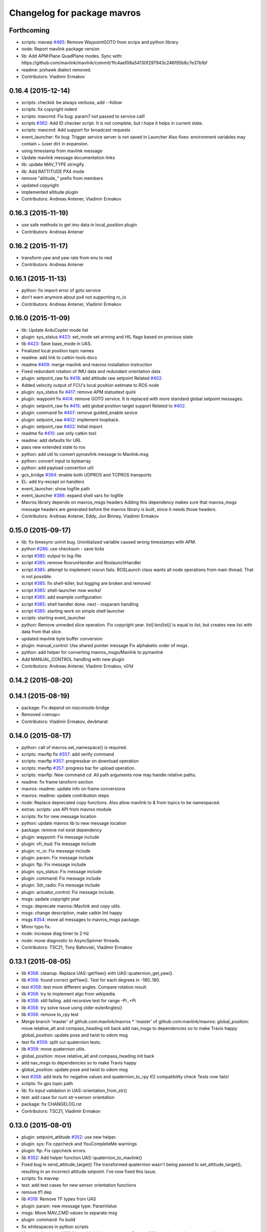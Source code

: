 ^^^^^^^^^^^^^^^^^^^^^^^^^^^^
Changelog for package mavros
^^^^^^^^^^^^^^^^^^^^^^^^^^^^

Forthcoming
-----------
* scripts: mavwp `#465 <https://github.com/mavlink/mavros/issues/465>`_: Remove WaypointGOTO from scrips and python library
* node: Report mavlink package version
* lib: Add APM:Plane QuadPlane modes.
  Sync with: https://github.com/mavlink/mavlink/commit/1fc4aef08a54130f297943c246f95b8c7e37b1bf
* readme: pixhawk dialect removed.
* Contributors: Vladimir Ermakov

0.16.4 (2015-12-14)
-------------------
* scripts: checkid: be always verbose, add --follow
* scripts: fix copyright indent
* scripts: mavcmd: Fix bug: param7 not passed to service call!
* scripts `#382 <https://github.com/mavlink/mavros/issues/382>`_: Add ID checker script.
  It is not complete, but i hope it helps in current state.
* scripts: mavcmd: Add support for broadcast requests
* event_launcher: fix bug: Trigger service server is not saved in Launcher
  Also fixes: environment variables may contain ~ (user dir) in expansion.
* using timestamp from mavlink message
* Update mavlink message documentation links
* lib: update MAV_TYPE stringify
* lib: Add RATTITUDE PX4 mode
* remove "altitude\_" prefix from members
* updated copyright
* implemented altitude plugin
* Contributors: Andreas Antener, Vladimir Ermakov

0.16.3 (2015-11-19)
-------------------
* use safe methods to get imu data in local_position plugin
* Contributors: Andreas Antener

0.16.2 (2015-11-17)
-------------------
* transform yaw and yaw rate from enu to ned
* Contributors: Andreas Antener

0.16.1 (2015-11-13)
-------------------
* python: fix import error of goto service
* don't warn anymore about px4 not supporting rc_io
* Contributors: Andreas Antener, Vladimir Ermakov

0.16.0 (2015-11-09)
-------------------
* lib: Update ArduCopter mode list
* plugin: sys_status `#423 <https://github.com/mavlink/mavros/issues/423>`_: set_mode set arming and HIL flags based on previous state
* lib `#423 <https://github.com/mavlink/mavros/issues/423>`_: Save base_mode in UAS.
* Finalized local position topic names
* readme: add link to catkin-tools docs
* readme `#409 <https://github.com/mavlink/mavros/issues/409>`_: merge mavlink and mavros installation instruction
* Fixed redundant rotation of IMU data and redundant orientation data
* plugin: setpoint_raw fix `#418 <https://github.com/mavlink/mavros/issues/418>`_: add attitude raw setpoint
  Related `#402 <https://github.com/mavlink/mavros/issues/402>`_.
* Added velocity output of FCU's local position estimate to ROS node
* plugin: sys_status fix `#417 <https://github.com/mavlink/mavros/issues/417>`_: remove APM statustext quirk
* plugin: waypoint fix `#414 <https://github.com/mavlink/mavros/issues/414>`_: remove GOTO service.
  It is replaced with more standard global setpoint messages.
* plugin: setpoint_raw fix `#415 <https://github.com/mavlink/mavros/issues/415>`_: add global position target support
  Related to `#402 <https://github.com/mavlink/mavros/issues/402>`_.
* plugin: command fix `#407 <https://github.com/mavlink/mavros/issues/407>`_: remove guided_enable sevice
* plugin: setpoint_raw `#402 <https://github.com/mavlink/mavros/issues/402>`_: implement loopback.
* plugin: setpoint_raw `#402 <https://github.com/mavlink/mavros/issues/402>`_: Initial import.
* readme fix `#410 <https://github.com/mavlink/mavros/issues/410>`_: use only catkin tool
* readme: add defaults for URL
* pass new extended state to ros
* python: add util to convert pymavlink message to Mavlink.msg
* python: convert input to bytearray
* python: add payload convertion util
* gcs_bridge `#394 <https://github.com/mavlink/mavros/issues/394>`_: enable both UDPROS and TCPROS transports
* EL: add try-except on handlers
* event_launcher: show logfile path
* event_launcher `#386 <https://github.com/mavlink/mavros/issues/386>`_: expand shell vars for logfile
* Mavros library depends on mavros_msgs headers
  Adding this dependency makes sure that mavros_msgs message headers are
  generated before the mavros library is built, since it needs those
  headers.
* Contributors: Andreas Antener, Eddy, Jon Binney, Vladimir Ermakov

0.15.0 (2015-09-17)
-------------------
* lib: fix timesync uninit bug.
  Uninitialized variable caused wrong timestamps with APM.
* python `#286 <https://github.com/mavlink/mavros/issues/286>`_: use checksum - save ticks
* script `#385 <https://github.com/mavlink/mavros/issues/385>`_: output to log-file
* script `#385 <https://github.com/mavlink/mavros/issues/385>`_: remove RosrunHandler and RoslaunchHandler
* script `#385 <https://github.com/mavlink/mavros/issues/385>`_: attempt to implement rosrun fails.
  ROSLaunch class wants all node operations from main thread.
  That is not possible.
* script `#385 <https://github.com/mavlink/mavros/issues/385>`_: fix shell-killer, but logging are broken and removed
* script `#385 <https://github.com/mavlink/mavros/issues/385>`_: shell-launcher now works!
* script `#385 <https://github.com/mavlink/mavros/issues/385>`_: add example configuration
* script `#385 <https://github.com/mavlink/mavros/issues/385>`_: shell handler done. next - rosparam handling
* script `#385 <https://github.com/mavlink/mavros/issues/385>`_: starting work on simple shell launcher
* scripts: starting event_launcher
* python: Remove unneded slice operation. Fix copyright year.
  `list[:len(list)]` is equal to `list`, but creates new list with data
  from that slice.
* updated mavlink byte buffer conversion
* plugin: manual_control: Use shared pointer message
  Fix alphabetic order of msgs.
* python: add helper for converting mavros_msgs/Mavlink to pymavlink
* Add MANUAL_CONTROL handling with new plugin
* Contributors: Andreas Antener, Vladimir Ermakov, v01d

0.14.2 (2015-08-20)
-------------------

0.14.1 (2015-08-19)
-------------------
* package: Fix depend on rosconsole-bridge
* Removed <remap\>
* Contributors: Vladimir Ermakov, devbharat

0.14.0 (2015-08-17)
-------------------
* python: call of mavros.set_namespace() is required.
* scripts: mavftp fix `#357 <https://github.com/mavlink/mavros/issues/357>`_: add verify command
* scripts: mavftp `#357 <https://github.com/mavlink/mavros/issues/357>`_: progressbar on download operation
* scripts: mavftp `#357 <https://github.com/mavlink/mavros/issues/357>`_: progress bar for upload operation.
* scripts: mavftp: New command `cd`.
  All path arguments now may handle relative paths.
* readme: fix frame tansform section
* mavros: readme: update info on frame conversions
* mavros: readme: update contribution steps
* node: Replace deprecated copy functions.
  Also allow mavlink to & from topics to be namespaced.
* extras: scripts: use API from mavros module
* scripts: fix for new message location
* python: update mavros lib to new message location
* package: remove not exist dependency
* plugin: waypoint: Fix message include
* plugin: vfr_hud: Fix message include
* plugin: rc_io: Fix message include
* plugin: param: Fix message include
* plugin: ftp: Fix message include
* plugin: sys_status: Fix message include
* plugin: command: Fix message include
* plugin: 3dr_radio: Fix message include
* plugin: actuator_control: Fix message include.
* msgs: update copyright year
* msgs: deprecate mavros::Mavlink and copy utils.
* msgs: change description, make catkin lint happy
* msgs `#354 <https://github.com/mavlink/mavros/issues/354>`_: move all messages to mavros_msgs package.
* Minor typo fix.
* node: increase diag timer to 2 Hz
* node: move diagnostic to AsyncSpinner threads.
* Contributors: TSC21, Tony Baltovski, Vladimir Ermakov

0.13.1 (2015-08-05)
-------------------
* lib `#358 <https://github.com/mavlink/mavros/issues/358>`_: cleanup.
  Replace UAS::getYaw() with UAS::quaternion_get_yaw().
* lib `#358 <https://github.com/mavlink/mavros/issues/358>`_: found correct getYaw(). Test for each degrees in -180..180.
* test `#358 <https://github.com/mavlink/mavros/issues/358>`_: test more different angles. Compare rotation result.
* lib `#358 <https://github.com/mavlink/mavros/issues/358>`_: try to implement algo from wikipedia.
* lib `#358 <https://github.com/mavlink/mavros/issues/358>`_: still failing. add recursive test for range -Pi..+Pi
* lib `#358 <https://github.com/mavlink/mavros/issues/358>`_: try solve issue using older eulerAngles()
* lib `#358 <https://github.com/mavlink/mavros/issues/358>`_: remove to_rpy test
* Merge branch 'master' of github.com:mavlink/mavros
  * 'master' of github.com:mavlink/mavros:
  global_position: move relative_alt and compass_heading init back
  add nav_msgs to dependencies so to make Travis happy
  global_position: update pose and twist to odom msg
* test fix `#359 <https://github.com/mavlink/mavros/issues/359>`_: split out quaternion tests.
* lib `#359 <https://github.com/mavlink/mavros/issues/359>`_: move quaternion utils.
* global_position: move relative_alt and compass_heading init back
* add nav_msgs to dependencies so to make Travis happy
* global_position: update pose and twist to odom msg
* test `#358 <https://github.com/mavlink/mavros/issues/358>`_: add tests for negative values and quaternion_to_rpy tf2 compatibility check
  Tests now fails!
* sctipts: fix gps topic path
* lib: fix input validation in UAS::orientation_from_str()
* test: add case for num str->sensor orientation
* package: fix CHANGELOG.rst
* Contributors: TSC21, Vladimir Ermakov

0.13.0 (2015-08-01)
-------------------
* plugin: setpoint_attitude `#352 <https://github.com/mavlink/mavros/issues/352>`_: use new helper.
* plugin: sys: Fix cppcheck and YouCompleteMe warnings
* plugin: ftp: Fix cppcheck errors.
* lib `#352 <https://github.com/mavlink/mavros/issues/352>`_: Add helper function UAS::quaternion_to_mavlink()
* Fixed bug in send_attitude_target()
  The transformed quaternion wasn't being passed to set_attitude_target(), resulting in an incorrect attitude setpoint. I've now fixed this issue.
* scripts: fix mavwp
* test: add test cases for new sensor orientation functions
* remove tf1 dep
* lib `#319 <https://github.com/mavlink/mavros/issues/319>`_: Remove TF types from UAS
* plugin: param: new message type: ParamValue
* msgs: Move MAV_CMD values to separate msg
* plugin: command: fix build
* fix whitespaces in python scripts
* Merge pull request `#312 <https://github.com/mavlink/mavros/issues/312>`_ from mhkabir/cam_imu_sync
  Camera IMU synchronisation support added
* Added launch file for PX4 posix sitl to launch gcs_bridge node for bridging posix and gazebo
* scripts: mavftp: little speed up by aligning access to payload length
* launch: Add optional log_output arg
* Merge branch 'orientation_enum_name'
  * orientation_enum_name:
  distance_sensor `#342 <https://github.com/mavlink/mavros/issues/342>`_: correct orientation parameter handling.
  lib `#342 <https://github.com/mavlink/mavros/issues/342>`_: try to convert numeric value too
  px4_config: adapt to distance_sensor params to new features
  distance_sensor: restructure orientation matching and verification
  lib `#342 <https://github.com/mavlink/mavros/issues/342>`_: Added sensor orientation string repr.
* lib `#342 <https://github.com/mavlink/mavros/issues/342>`_: try to convert numeric value too
* px4_config: adapt to distance_sensor params to new features
* lib `#342 <https://github.com/mavlink/mavros/issues/342>`_: Added sensor orientation string repr.
* launch: update local_position conf
* test: Add test for UAS::sensor_orientation_matching()
* Update cmake Eigen3 finding rules.
  Migration described at:
  http://wiki.ros.org/jade/Migration#Eigen_CMake_Module_in_cmake_modules
* lib `#319 <https://github.com/mavlink/mavros/issues/319>`_, `#341 <https://github.com/mavlink/mavros/issues/341>`_: preparation for str->MAV_SENSOR_ORIENTATION func
* lib `#319 <https://github.com/mavlink/mavros/issues/319>`_: Return quaternion from UAS::sensor_matching()
* lib: Remove unneded NodeHandle
* launch fix `#340 <https://github.com/mavlink/mavros/issues/340>`_: update default component id of PX4.
* plugin: sys_status: Add fallback to adressed version request.
* Can not remove tf package before `#319 <https://github.com/mavlink/mavros/issues/319>`_ is done.
  tf::Vector3 and other tf1-bullet still in use.
* plugin: sys_status: Use broadcast for version request.
* fix `#71 <https://github.com/mavlink/mavros/issues/71>`_: replace depend tf to tf2_ros.
* plugin: Use UAS::syncronized_header() for reduce LOC.
* lib `#319 <https://github.com/mavlink/mavros/issues/319>`_: use similar names for covariances as eigen vector
* lib `#319 <https://github.com/mavlink/mavros/issues/319>`_: transform_frame() for Covariance3x3
* lib `#319 <https://github.com/mavlink/mavros/issues/319>`_: remove unused bullet based transform_frame()
* extras: vision_pose `#71 <https://github.com/mavlink/mavros/issues/71>`_: Use TF2 listener.
  Also `#319 <https://github.com/mavlink/mavros/issues/319>`_.
* plugin `#71 <https://github.com/mavlink/mavros/issues/71>`_: Implement TF2 listener. Change param names.
  Breaks extras.
* uas `#71 <https://github.com/mavlink/mavros/issues/71>`_: Use single TF2 objects for broadcasting and subscription.
* launch: Update configs.
* lib: Add UAS::quaternion_to_rpy()
* plugin: safety_area `#319 <https://github.com/mavlink/mavros/issues/319>`_: Change transform_frame()
* plugin: local_position `#71 <https://github.com/mavlink/mavros/issues/71>`_ `#319 <https://github.com/mavlink/mavros/issues/319>`_: port to TF2 and Eigen
* lib: Add UAS::synchonized_header()
* plugin: command: Add command broadcasting support.
* Perform the autopilot version request as broadcast
* lib: Update PX4 mode list
* plugin: global_position `#325 <https://github.com/mavlink/mavros/issues/325>`_: port tf broadcaster to tf2
  Also `#71 <https://github.com/mavlink/mavros/issues/71>`_.
* plugin: global_position `#325 <https://github.com/mavlink/mavros/issues/325>`_: reenable UTM calc
* plugin: gps `#325 <https://github.com/mavlink/mavros/issues/325>`_: remove gps plugin.
* plugin: global_position `#325 <https://github.com/mavlink/mavros/issues/325>`_: merge gps_raw_int handler
* plugin: setpoint_accel `#319 <https://github.com/mavlink/mavros/issues/319>`_: use eigen frame transform.
  I don't think that PX4 support any other frame than LOCAL_NED.
  So i removed comment.
  Also style fix in setpoint_velocity.
* plugin: setpoint_velocity `#319 <https://github.com/mavlink/mavros/issues/319>`_: use eigen based frame transform.
* plugin: setpoint_position `#273 <https://github.com/mavlink/mavros/issues/273>`_: remove PX4 quirk, it is fixed.
* plugin: ftp: Update command enum.
* plugin: imu_pub fix `#320 <https://github.com/mavlink/mavros/issues/320>`_: move constants outside class, else runtime linkage error.
* plugin: imu_pub `#320 <https://github.com/mavlink/mavros/issues/320>`_: first attempt
* eigen `#319 <https://github.com/mavlink/mavros/issues/319>`_: handy wrappers.
* eigen `#319 <https://github.com/mavlink/mavros/issues/319>`_: add euler-quat function.
  Also `#321 <https://github.com/mavlink/mavros/issues/321>`_.
* test `#321 <https://github.com/mavlink/mavros/issues/321>`_: remove duplicated test cases, separate by library.
  Add test for checking compatibility of tf::quaternionFromRPY() and Eigen
  based math.
* test `#321 <https://github.com/mavlink/mavros/issues/321>`_: testing eigen-based transforms.
  We should check what convention used by tf::Matrix to be sure that
  our method is compatible.
* mavros `#319 <https://github.com/mavlink/mavros/issues/319>`_: Add Eigen dependency and cmake rule.
* test: test for UAS::transform_frame_attitude_rpy() (ERRORs!)
* test: test for UAS::transform_frame_xyz()
* test: Initial import test_frame_conv
* cam_imu_sync : fix running
* imu_cam_sync : fix formatting
* command handling in mavcmd for camera trigger
* Camera IMU synchronisation support added
* Contributors: Anurag Makineni, Lorenz Meier, Mohammed Kabir, TSC21, Vladimir Ermakov, devbharat

0.12.0 (2015-07-01)
-------------------
* plugin: sys_time, sys_status `#266 <https://github.com/vooon/mavros/issues/266>`_: check that rate is zero
* test `#321 <https://github.com/vooon/mavros/issues/321>`__: disable tests for broken transforms.
* lib `#321 <https://github.com/vooon/mavros/issues/321>`__: frame transform are broken. again! revert old math.
  RULE for me: do not accept patch without wide testing from author.
  That PR changes all plugins code, instead of do API, test and only after
  that touching working code. My bad.
* unittest: added 6x6 Covariance conversion test
* frame_conversions: update comments; filter covariance by value of element 0
* unittests: corrected outputs from conversion tests
* test: other quaternion transform tests
* test: UAS::transform_frame_attitude_q()
* test: test for UAS::transform_frame_attitude_rpy() (ERRORs!)
* test: test for UAS::transform_frame_xyz()
* test: Initial import test_frame_conv
* coverity: make them happy
* uncrustify: fix style on frame conversions
* uncrustify: includes
* plugin: sys_status `#266 <https://github.com/vooon/mavros/issues/266>`_: replace period with rate parameter
* plugin: sys_time `#266 <https://github.com/vooon/mavros/issues/266>`_: Replace period with rate parameters
* frame_conversion: last fix patch
* frame_conversions: use inline functions to identify direction of conversion
* changed frame conversion func name; add 3x3 cov matrix frame conversion; general doxygen comment cleanup
* frame_conversions: added covariance frame conversion for full pose 6x6 matrix
* frame_conversions: added frame_conversion specific lib file; applied correct frame conversion between ENU<->NED
* sys_status `#300 <https://github.com/vooon/mavros/issues/300>`_: PX4 place in [0] lest significant byte of git hash.
* sys_status fix `#300 <https://github.com/vooon/mavros/issues/300>`_: fix u8->hex func.
* plugin: waypoint: cosmetics.
* vibration_plugin: first commit
* Changes some frames from world to body conversion for NED to ENU.
* mavsys `#293 <https://github.com/vooon/mavros/issues/293>`_: add --wait option
* mavsys: Fix arguments help
* mavcmd `#293 <https://github.com/vooon/mavros/issues/293>`_: Add --wait option.
  New function: util.wait_fcu_connection(timeout=None) implement wait
  option.
* sys_status `#300 <https://github.com/vooon/mavros/issues/300>`_: AUTOPILOT_VERSION APM quirk
* mavros `#302 <https://github.com/vooon/mavros/issues/302>`_: fix style
* mavros `#302 <https://github.com/vooon/mavros/issues/302>`_: split UAS impl by function blocks
* mavros fix `#301 <https://github.com/vooon/mavros/issues/301>`_: move sensor orientation util to UAS
* distance_sensor: typo; style fixe
* sensor_orientation: list values correction
* launch: APM:Plane 3.3.0 now support local_position.
  Blacklist distance_sensor.
* sensor_orientation: use MAX as last index macro
* distance_sensor: changed to usable config
* launch: APM:Plane 3.3.0 now support local_position.
  Blacklist distance_sensor.
* sensor_orientation: updated orientation enum; updated data type
* sensor_orientation: included array type on utils.h
* sensor_orientation: added sensor orientation matching helper func
* distance_sensor: updated config file
* distance_sensor: define sensor position through param config
* distance_sensor: array limiting; cast correction; other minor correc
* distance_sensor: small enhancements
* sys_status `#293 <https://github.com/vooon/mavros/issues/293>`_: initialize state topic
* sys_status `#293 <https://github.com/vooon/mavros/issues/293>`_: expose connection flag in mavros/State.
* Contributors: TSC21, Tony Baltovski, Vladimir Ermakov

0.11.2 (2015-04-26)
-------------------
* plugin: param fix `#276 <https://github.com/vooon/mavros/issues/276>`_: add check before reset request downcounter.
  If on MR request FCU responses param with different `param_index`
  do not reset repeat counter to prevent endless loop.
* gcs bridge fix `#277 <https://github.com/vooon/mavros/issues/277>`_: add link diagnostics
* plugin: setpoint_position `#273 <https://github.com/vooon/mavros/issues/273>`__: add quirk for PX4.
* readme: fir glossary misprint
* readme: add notes about catkin tool
* Contributors: Vladimir Ermakov

0.11.1 (2015-04-06)
-------------------
* scripts `#262 <https://github.com/vooon/mavros/issues/262>`_: update mavwp
* scripts `#262 <https://github.com/vooon/mavros/issues/262>`_: mavsetp, new module mavros.setpoint
* mavftpfuse `#129 <https://github.com/vooon/mavros/issues/129>`_: cache file attrs
* mavparam `#262 <https://github.com/vooon/mavros/issues/262>`_: use get_topic()
* mavsys `#262 <https://github.com/vooon/mavros/issues/262>`_: use get_topic()
* mavcmd `#262 <https://github.com/vooon/mavros/issues/262>`_: use get_topic()
* mavftp `#263 <https://github.com/vooon/mavros/issues/263>`_, `#262 <https://github.com/vooon/mavros/issues/262>`_: use crc32 checksums
* python `#262 <https://github.com/vooon/mavros/issues/262>`_: add get_topic()
* Update local_position.cpp
  removed irritating comment
* readme: add short glossary
* plugin: setpoint_attitude: remove unneded ns
* Contributors: Marcel Stuettgen, Vladimir Ermakov

0.11.0 (2015-03-24)
-------------------
* plugin: setpoint_position `#247 <https://github.com/vooon/mavros/issues/247>`_: rename topic
* launch `#257 <https://github.com/vooon/mavros/issues/257>`_: rename blacklist.yaml to pluginlists.yaml
* node `#257 <https://github.com/vooon/mavros/issues/257>`_: implement while list.
* plugin: actuator_control `#247 <https://github.com/vooon/mavros/issues/247>`_: update topic name.
* mavros: Initialize UAS before connecting plugin routing.
  Inspired by `#256 <https://github.com/vooon/mavros/issues/256>`_.
* plugin: sys_status: Check sender id.
  Inspired by `#256 <https://github.com/vooon/mavros/issues/256>`_.
* plugin: sys_status: Use WARN severity for unknown levels
* uas: Add `UAS::is_my_target()`
  Inspired by `#256 <https://github.com/vooon/mavros/issues/256>`_.
* plugin: global_position: Fill status and covariance if no raw_fix.
  Additional fix for `#252 <https://github.com/vooon/mavros/issues/252>`_.
* launch: change apm target component id
  APM uses 1/1 (sys/comp) by default.
* plugin: sys_status: publish state msg after updating uas
  Before this commit, the custom mode string published in the
  state message was computed using the autopilot type from the
  previous heartbeat message--*not* the autopilot type from the
  current hearbeat message.
  Normally that isn't a problem, but when running a GCS and mavros
  concurrently, both connected to an FCU that routes mavlink packets
  (such as APM), then this causes the custom mode to be computed
  incorrectly, because the mode string for the GCS's hearbeat packet
  will be computed using the FCU's autopilot type, and the mode string
  for the FCU's heartbeat packet will be computed using the GCS's
  autopilot type.
* plugin: global_position: fix nullptr crash
  This fixes a crash in cases where a GLOBAL_POSITION_INT message
  is received before a GPS_RAW_INT message, causing the `gps_fix`
  pointer member to be dereferenced before it has been set.
* msgs: fix spelling, add version rq.
* coverity: init ctor in 3dr_radio
* launch fix `#249 <https://github.com/vooon/mavros/issues/249>`_: update apm blacklist
* launch: rename APM2 to APM.
* launch `#211 <https://github.com/vooon/mavros/issues/211>`_: update configs
* plugin: gps: remove unused param
* plugin: sys_time: remove unused param
* launch fix `#248 <https://github.com/vooon/mavros/issues/248>`_: remove radio launch
* plugin: 3dr_radio `#248 <https://github.com/vooon/mavros/issues/248>`_: add/remove diag conditionally
* plugin: sys_status: move connection params to ns
* plugin: sys_time: fix `#206 <https://github.com/vooon/mavros/issues/206>`_ (param ns)
* node: Inform what dialect built-in node
* plugin: sys_status: Conditionaly add APM diag
* plugin: sys_status: fix `#244 <https://github.com/vooon/mavros/issues/244>`_
* uas `#244 <https://github.com/vooon/mavros/issues/244>`_: add enum lookups
* package: update lic
* license `#242 <https://github.com/vooon/mavros/issues/242>`_: update mavros headers
* plugin: local_positon: use auto
* plugin: imu_pub: Update UAS store.
* plugin: gps: remove diag class, change UAS storage API.
* plugin api `#241 <https://github.com/vooon/mavros/issues/241>`_: move diag updater to UAS.
* plugin api `#241 <https://github.com/vooon/mavros/issues/241>`_: remove global private node handle.
  Now all plugins should define their local node handle (see dummy.cpp).
  Also partially does `#233 <https://github.com/vooon/mavros/issues/233>`_ (unmerge setpoint topic namespace).
* plugin api `#241 <https://github.com/vooon/mavros/issues/241>`_: remove `get_name()`
* package: mavros now has any-link proxy, not only UDP
* Update years. I left gpl header, but it is BSD too.
* Add BSD license option `#220 <https://github.com/vooon/mavros/issues/220>`_
* plugin: sys_status: AUTOPILOT_VERSION support.
  Fix `#96 <https://github.com/vooon/mavros/issues/96>`_.
* mavros fix `#235 <https://github.com/vooon/mavros/issues/235>`_: Use AsyncSpinner to allow plugins chat.
  Old single-threaded spinner have a dead-lock if you tried to call
  a service from for example timer callback.
  For now i hardcoded thread count (4).
* uncrustify: actuator_control
* Merge branch 'master' of github.com:mstuettgen/Mavros
* fixed missing ;
* code cosmetics
* further removed unneeded white spaces and minor code cosmetics
* fixed timestamp and commented in the not-working function call
* code cosmetics, removed whitespaces and re-ordered function signatures
* more code comment cosmetic
* code comment cosmetic
* uncrustify: fix style
* readme: add contributing notes
* uncrustify: mavros base plugins
* uncrustify: mavros lib
* uncrustify: mavros headers
* tools: add uncrustify cfg for fixing codestyle
  Actually it different from my codestyle,
  but much closer than others.
* added more const to function calls to ensure data consistency
* modified code to fit new message
* added group_mix to ActuatorControl.msg and a link to mixing-wiki
* plugin: rc_io: Add override support warning
* REALLY added ActuatorControl.msg
* added ActuatorControl.msg
* fixed latest compiler error
* renamed cpp file to actuator_control.cpp and added the new plugin to mavros_plugins.xml
* removed unneeded Mixinx and reverse_throttle, and unneeded variables in function signatures
* inital draft for set_actuator_control plugin
* launch: enable setpoint plugins for APM
  As of ArduCopter 3.2, APM supports position and velocity setpoints via SET_POSITION_TARGET_LOCAL_NED.
* plugin: setpoint_velocity: Fix vx setpoint
  vz should have been vx.
* Contributors: Clay McClure, Marcel Stuettgen, Vladimir Ermakov

0.10.2 (2015-02-25)
-------------------
* Document launch files
* launch: Fix vim modelines `#213 <https://github.com/vooon/mavros/issues/213>`_
* launch `#210 <https://github.com/vooon/mavros/issues/210>`_: blacklist image_pub by px4 default.
  Fix `#210 <https://github.com/vooon/mavros/issues/210>`_.
* Contributors: Clay McClure, Vladimir Ermakov

0.10.1 (2015-02-02)
-------------------
* Fix @mhkabir name in contributors.
* uas `#200 <https://github.com/vooon/mavros/issues/200>`_: Add APM:Rover custom mode decoding.
  Fix `#200 <https://github.com/vooon/mavros/issues/200>`_.
* uas `#200 <https://github.com/vooon/mavros/issues/200>`_: Update APM:Plane and APM:Copter modes.
* Contributors: Vladimir Ermakov

0.10.0 (2015-01-24)
-------------------
* mavros `#154 <https://github.com/vooon/mavros/issues/154>`_: Add IO stats to diagnostics.
  Fix `#154 <https://github.com/vooon/mavros/issues/154>`_.
* Add rosindex metadata
* plugin: ftp: init ctor.
* plugin: sts_time: Code cleanup and codestyle fix.
* plugin: command: Quirk for older FCU's (component_id)
  Older FCU's expect that commands addtessed to MAV_COMP_ID_SYSTEM_CONTROL.
  Now there parameter: `~cmd/use_comp_id_system_control`
* plugin: rc_io: `#185 <https://github.com/vooon/mavros/issues/185>`_ Use synchronized timestamp.
* plugin: gps: `#185 <https://github.com/vooon/mavros/issues/185>`_ use synchronized timestamp
  common.xml tells that GPS_RAW_INT have time_usec stamps.
* uas: Fix ros timestamp calculation.
  Issues: `#186 <https://github.com/vooon/mavros/issues/186>`_, `#185 <https://github.com/vooon/mavros/issues/185>`_.
* plugin: add synchronisation to most plugins (fixed)
  Closes `#186 <https://github.com/vooon/mavros/issues/186>`_.
* readme: Add notes about coordinate frame conversions `#49 <https://github.com/vooon/mavros/issues/49>`_
* Contributors: Mohammed Kabir, Vladimir Ermakov

0.9.4 (2015-01-06)
------------------
* plugin: sys_time: enable EMA
* Contributors: Mohammed Kabir

0.9.3 (2014-12-30)
------------------
* plugin: visualization finshed
* Restore EMA. Works better for low rates.
* Update sys_time.cpp
* plugin : add time offset field to dt_diag
* Final fixes
* minor
* plugin : fixes timesync. FCU support checked.
* Visualisation system import
* param: Fix float copying too
* param: Fix missing
* param: Trynig to fix 'crosses initialization of XXX' error.
* param: Try to fix `#170 <https://github.com/vooon/mavros/issues/170>`_.
* Update units
* New message, moving average compensation
* Initial import new sync interface
* plugin: sys_status: Enable TERRAIN health decoding.
* Contributors: Mohammed Kabir, Vladimir Ermakov

0.9.2 (2014-11-04)
------------------

0.9.1 (2014-11-03)
------------------
* Update installation notes for `#162 <https://github.com/vooon/mavros/issues/162>`_
* Contributors: Vladimir Ermakov

0.9.0 (2014-11-03)
------------------

0.8.2 (2014-11-03)
------------------
* REP140: update package.xml format.
  Hydro don't accept this format correctly,
  but after split i can update.
* Contributors: Vladimir Ermakov

0.8.1 (2014-11-02)
------------------
* fix build deps for gcs_bridge
* mavconn `#161 <https://github.com/vooon/mavros/issues/161>`_: Enable rosconsole bridge.
* mavconn `#161 <https://github.com/vooon/mavros/issues/161>`_: Move mavconn tests.
* mavconn `#161 <https://github.com/vooon/mavros/issues/161>`_: Fix headers used in mavros. Add readme.
* mavconn `#161 <https://github.com/vooon/mavros/issues/161>`_: Fix mavros build.
* mavconn `#161 <https://github.com/vooon/mavros/issues/161>`_: Move library to its own package
  Also rosconsole replaced by console_bridge, so now library can be used
  without ros infrastructure.
* plugin: sys_time: Set right suffixes to uint64_t constants.
  Issue `#156 <https://github.com/vooon/mavros/issues/156>`_.
* plugin: sys_time: Add time syncronization diag.
  Issue `#156 <https://github.com/vooon/mavros/issues/156>`_.
* plugin: sys_time: Debug result.
  Issue `#156 <https://github.com/vooon/mavros/issues/156>`_.
* plugin: Store time offset in UAS.
  TODO: implement fcu_time().
  Issue `#156 <https://github.com/vooon/mavros/issues/156>`_.
* plugin: sys_time: Fix code style.
  Also reduce class variables count (most not used outside the method).
  Issue `#156 <https://github.com/vooon/mavros/issues/156>`_.
* Update repo links.
  Package moved to mavlink organization.
* Nanosecond fix
* Fix
* Fixes
* Update sys_time.cpp
* Update sys_time.cpp
* Update sys_time.cpp
* Update sys_time.cpp
* Update CMakeLists.txt
* Update mavros_plugins.xml
* Update sys_time.cpp
* Fix build
* sys_time import. Removed all time related stuff from gps and sys_status
* Initial sys_time plugin import
* plugin: ftp: Bytes written now transfered in payload.
* Contributors: Mohammed Kabir, Vladimir Ermakov

0.8.0 (2014-09-22)
------------------
* plugin: ftp: Disable debugging and change level for some log messages.
  Issue `#128 <https://github.com/vooon/mavros/issues/128>`_.
* plugin: ftp: Translate protocol errors to errno.
  Issue `#128 <https://github.com/vooon/mavros/issues/128>`_.
* scripts: mavftp: Add upload subcommand.
  Issue `#128 <https://github.com/vooon/mavros/issues/128>`_.
* python: Add more ftp utils.
  Issue `#128 <https://github.com/vooon/mavros/issues/128>`_.
* plugin: ftp: Fix write offset calculation.
  Issue `#128 <https://github.com/vooon/mavros/issues/128>`_.
* plugin: ftp: Add FTP:Checksum.
  Issue `#128 <https://github.com/vooon/mavros/issues/128>`_.
* plugin: ftp: Add support for FTP:Rename.
  Issue `#128 <https://github.com/vooon/mavros/issues/128>`_.
* python: Add FTP:Truncate
* plugin: ftp: Add FTP:Truncate call.
  Issue `#128 <https://github.com/vooon/mavros/issues/128>`_.
* python: Move common mission classes to mavros.mission module.
  Issue `#157 <https://github.com/vooon/mavros/issues/157>`_.
* python: Move useful utils to mavros.param module.
  Issue `#157 <https://github.com/vooon/mavros/issues/157>`_.
* python: Move common utils to mavros.utils module.
  Issue `#157 <https://github.com/vooon/mavros/issues/157>`_.
* python: Create python module for ftp utils.
  Issue `#128 <https://github.com/vooon/mavros/issues/128>`_, `#157 <https://github.com/vooon/mavros/issues/157>`_.
* scripts: ftp: Implement file-like object for IO.
  Issue `#128 <https://github.com/vooon/mavros/issues/128>`_.
* plugin: ftp: Implement write file.
  Issue `#128 <https://github.com/vooon/mavros/issues/128>`_.
* scripts: mavftp: Add remove subcommand.
  Issue `#128 <https://github.com/vooon/mavros/issues/128>`_.
* plugin: ftp: Add FTP:Remove call.
  Issue `#128 <https://github.com/vooon/mavros/issues/128>`_.
* plugin: ftp: Add response errno from server.
* plugin: ftp: Add support for 'Skip' list entries.
  Issue `#128 <https://github.com/vooon/mavros/issues/128>`_.
* scripts: mavftp: Add mkdir/rmdir support.
  Issue `#128 <https://github.com/vooon/mavros/issues/128>`_.
* plugin: ftp: Add mkdir/rmdir support.
  Issue `#128 <https://github.com/vooon/mavros/issues/128>`_.
* plugins: ftp: Update protocol headers.
  Issue `#128 <https://github.com/vooon/mavros/issues/128>`_.
* Revert "Update package.xml format to REP140 (2)."
  This reverts commit 81286eb84090a95759591cfab89dd9718ff35b7e.
  ROS Hydro don't fully support REP140: rospack can't find plugin
  descriptions.
  Fix `#151 <https://github.com/vooon/mavros/issues/151>`_.
* scripts: mavwp: Fix --follow mode
* plugin: imu_pub: Fix RAW_IMU/SCALED_IMU angular scale constant.
  Fix `#152 <https://github.com/vooon/mavros/issues/152>`_.
* launch: remove px4_local_gcs.launch again.
  It removed in 826be386938c2735c9dab72283ba4ac1c68dc860,
  but accidentally returned.
* extras: launch: Use includes.
  Fix `#144 <https://github.com/vooon/mavros/issues/144>`_.
* launch: PX4: use node.launch in PX4 scripts.
  Also remove px4_local_gcs.launch: please use
  `roslaunch mavros px4.launch gcs_url:=udp://@localhost` instead.
  Issue `#144 <https://github.com/vooon/mavros/issues/144>`_.
* launch: APM2: Add node.launch and update apm scripts to use it.
  Issue `#144 <https://github.com/vooon/mavros/issues/144>`_.
* plugin: command: Fix CommandInt x,y types.
* Update package.xml format to REP140 (2).
  Fix `#104 <https://github.com/vooon/mavros/issues/104>`_.
* launch: Blacklist FTP for APM.
* scripts: mavwp: Add decoding for some DO-* mission items.
* scripts: mavwp: Add preserve home location option at load operation.
  Useful if FCU stores home location in WP0 (APM).
* Added src location.
* Updated README wstool instructions.
* plugin: ftp: Init ctor
* service: mavftp: Initial import.
  Issue `#128 <https://github.com/vooon/mavros/issues/128>`_.
* plugin: ftp: Implemnet reset call.
  Sometimes kCmdReset can restore normal operation,
  but it might be dangerous.
  Issue `#128 <https://github.com/vooon/mavros/issues/128>`_.
* plugin: ftp: Implement FTP:Read call.
  Issue `#128 <https://github.com/vooon/mavros/issues/128>`_.
* plugin: ftp: Fix open error.
  Issue `#128 <https://github.com/vooon/mavros/issues/128>`_.
* plugin: ftp: Implement FTP:Open (read) and FTP:Close.
  Issue `#128 <https://github.com/vooon/mavros/issues/128>`_.
* plugin: ftp: Implement FTP:List method.
  Issue `#128 <https://github.com/vooon/mavros/issues/128>`_.
* plugin: ftp: Implement list parsing
  Issue `#128 <https://github.com/vooon/mavros/issues/128>`_.
* plugin: ftp: Fix CRC32 calculation.
  Issue `#128 <https://github.com/vooon/mavros/issues/128>`_.
* plugin: ftp: Add plugin skeleton.
  Based on QGroundContol QGCUASFileManager.h/cc.
  Issue `#128 <https://github.com/vooon/mavros/issues/128>`_.
* plugin: ftp: Add size info
* plugin: ftp: Add plugin service API.
  Issue `#128 <https://github.com/vooon/mavros/issues/128>`_.
* plugin: vfr_hud: Initial import.
  Also this plugin publish APM specific WIND estimation message.
  Fix `#86 <https://github.com/vooon/mavros/issues/86>`_.
* node: coverity fails at UAS initilizer list
* plugin: setpoint_attitude: Init ctor, remove code dup.
* cmake: Add check MAVLINK_DIALECT value
  Fix `#139 <https://github.com/vooon/mavros/issues/139>`_.
* Move common cmake rules to modules.
  Same mech as in `cmake_modules` package.
  Issue `#139 <https://github.com/vooon/mavros/issues/139>`_.
* launch: corrected launch for gcs bridge
* scripts: mavsetp: Fix misprint.
* launch files: added px4 launch files for connection with radio and gcs
* scripts: mavsetp: Fix twist.angular vector construction.
  Small style fix.
* Update doxygen documentation.
  Add split lines in UAS, and make UAS.connection atomic.
  Add rosdoc configuration for mavros_extras.
* scripts: mavsetp: corrected API; added possibility of parse angles in dg or rad
* scripts: mavsetp: corrected msg API; mavteleop: added prefix to rc override
* scripts: mavsetp: added local accel; corrected how the OFFBOARD mode is swtch.
* scripts: mavsetp: changed the way offboard mode is switched
* node: init ctor (coverity)
* nodelib: add std::array header
* return msg generator deps for mavconn
* scripts: mavsys: Implement set rate command.
* scripts: Add mavsys tool.
  Implented only `mode` operation.
  Issue `#134 <https://github.com/vooon/mavros/issues/134>`_.
* plugin: sys_status: Implement set_mode service.
  Previous command shortcut removed.
  Issue `#136 <https://github.com/vooon/mavros/issues/136>`_, `#134 <https://github.com/vooon/mavros/issues/134>`_.
* node: Implement reverse mode lookup.
  Issue `#136 <https://github.com/vooon/mavros/issues/136>`_.
* plugin: sys_status: Move custom mode decoder to UAS.
  Issue `#136 <https://github.com/vooon/mavros/issues/136>`_.
* node: Catch URL open exception.
  Also update connection pointer type.
* nodelib: move sources to subdir
* node: Move UAS to mavros namespace
* node: Move node code to library.
* node: Catch DeviceError; use C++11 foreach shugar.
* plugin: command: Add COMMAND_INT suport.
  Fix `#98 <https://github.com/vooon/mavros/issues/98>`_.
* Contributors: Nuno Marques, Tony Baltovski, Vladimir Ermakov

0.7.1 (2014-08-25)
------------------
* plugins: setpoint: Update SET_POSITION_TARGET_LOCAL_NED message.
  Fix `#131 <https://github.com/vooon/mavros/issues/131>`_.
* scripts: mavsetp: Enable OFFBOARD mode.
  Issue `#126 <https://github.com/vooon/mavros/issues/126>`_.
* plugin: command: Add guided_enable shortcut
  It enable PX4 OFFBOARD mode.
  Issue `#126 <https://github.com/vooon/mavros/issues/126>`_.
* scripts: Add mavsetp script.
  Only local setpoint for now.
  Issue `#126 <https://github.com/vooon/mavros/issues/126>`_.
* plugins: Change UAS FCU link name.
  Reduce smart pointer count, that hold fcu link object.
* scripts: mavcmd: Add takeoffcur and landcur commands
  Fix `#91 <https://github.com/vooon/mavros/issues/91>`_, `#92 <https://github.com/vooon/mavros/issues/92>`_. Inspired by `#125 <https://github.com/vooon/mavros/issues/125>`_.
* Closes `#122 <https://github.com/vooon/mavros/issues/122>`_, closes `#123 <https://github.com/vooon/mavros/issues/123>`_; plugins: move mocap & vision plugins to extras, change vision plugins name
* plugins: UAS remove std::atomic<double>
  It don't work at some compilers.
  Issue `#89 <https://github.com/vooon/mavros/issues/89>`_.
* plugin: global_position: Fill NavSatFix status filed.
  Issue `#87 <https://github.com/vooon/mavros/issues/87>`_, `#118 <https://github.com/vooon/mavros/issues/118>`_.
* plugins: Add GPS data to UAS
* plugins: Move setpoint_mixin.h
  Fix `#120 <https://github.com/vooon/mavros/issues/120>`_.
* plugin: mocap: Fix load.
  Issue `#121 <https://github.com/vooon/mavros/issues/121>`_.
* plugins: global_position: get pose orientation from the one stored in uas
* plugins: global_position: use relative_alt on position.z;
  mavros_plugins.xml - corrected declaration of mocap_pose_estimate
* plugin - global_position - changed parameter path / orientation source
* launch: APM2 blacklist global_position plugin
* plugin: global_position: Unit unification.
* plugin: global_position: Move heaedr; Style fix.
* added rel_pos and compass_hdg pub; minor corrections
* Merge branch 'master' of https://github.com/vooon/mavros into global_position
* global_position plugin - initial commit
* launch: APM2 blacklist mocap plugin.
* Updated mavros_plugins.xml
* Fixed dual sources error warning.
* Fixed styles.
* Minor changes.
* added time stamp to received msgs
* Removed un-needed times.
* Added mocap_pose_estimate plugin.
* Code style update
* setpoint attitude change - warning message
* Update on setpoint_attitude plugin
  * changed Twist to TwistStamped
  * added reverse_throttle option for throttle control
  * use cmd_vel as the same topic to control linear a angular velocities (it's commonly used by controllers)
  * added normalization filter to thrust
* node: Remove deprecated conn parameters.
  Fix `#108 <https://github.com/vooon/mavros/issues/108>`_
* plugin: vision_speed: Update plugin API.
* plugin: setpoint_attitude: Update plugin API.
* plugin: setpoint_accel: Update plugin API.
* plugin: setpoint_velocity: Update plugin API.
* plugin: 3dr_radio: Update plugin API.
* plugin: safety_area: Update plugin API.
* plugin: setpoint_position: Update plugin API.
* plugin: vision_position: Update plugin API.
* plugin: local_position: Update plugin API.
* plugin: command: Update plugin API.
* plugin: rc_io: Update plugin API.
* plugin: waypoint: Update plugin API.
* plugin: param: Update plugin API.
* plugin: gps: Update plugin API.
* plugin: imu_pub: Update plugin API.
* plugin: sys_status: Update plugin API.
* plugin: Update plugin API.
* plugins: disable most of plugins
* plugin: setpoint_attitude: Add thrust topic.
  Fix `#106 <https://github.com/vooon/mavros/issues/106>`_.
* Fix URLs in readme
* mavros -> ros-message parameter fix
  only parameter1 was forwarded into the ros message
* Switch travis to pixhawk dialect.
  Default dialect build by ros buildfarm.
  Also remove duplicate ci statuses from mavros readme.
* Contributors: Nuno Marques, Tony Baltovski, Vladimir Ermakov, mthz

0.7.0 (2014-08-11)
------------------
* Add package index readme, Fix `#101 <https://github.com/vooon/mavros/issues/101>`_
* move mavros to subdirectory, `#101 <https://github.com/vooon/mavros/issues/101>`_
* Merge branch 'master' of github.com:vooon/mavros
  * 'master' of github.com:vooon/mavros:
  Add link to ros-\*-mavlink package wiki page.
* plugins: setpoint: Update setpoint message name.
  Issue `#94 <https://github.com/vooon/mavros/issues/94>`_, Fix `#97 <https://github.com/vooon/mavros/issues/97>`_.
* plugin: setpoint_attitude: Update message name.
  Issues `#94 <https://github.com/vooon/mavros/issues/94>`_, `#97 <https://github.com/vooon/mavros/issues/97>`_.
* Add link to ros-\*-mavlink package wiki page.
* plugin: gps: Fix gcc 4.6 build (atomic).
  Not recommended to use std::atomic with gcc 4.6.
  So i limited to prederined atomics for simple types like int, float etc.
* plugin: sys_status: Implement PX4 mode decoding.
  Fix `#84 <https://github.com/vooon/mavros/issues/84>`_.
* plugin: gps: Add EPH & EPV to diagnostic.
  Issue `#95 <https://github.com/vooon/mavros/issues/95>`_
* plugin: gps: Move message processing to individual handlers.
  Issue `#95 <https://github.com/vooon/mavros/issues/95>`_.
* plugin: rc_io: Replace override service with topic. (ROS API change).
  Fix `#93 <https://github.com/vooon/mavros/issues/93>`_.
* Add dialect selection notes
* plugins: Change severity for param & wp done messages.
* plugins: Store raw autopilot & mav type values.
  This may fix or not issue `#89 <https://github.com/vooon/mavros/issues/89>`_.
* plugins: init ctor (coverity)
* plugin: imu_pub: Add ATTITUDE_QUATERNION support.
  Also reduce copy-paste and use mode readable bitmask check.
  Fix `#85 <https://github.com/vooon/mavros/issues/85>`_.
* scriptis: mavcmd: Spelling
* scripits: Add mavcmd tool
* Add links to mavros_extras
* param: sys_status: Option to disable diagnostics (except heartbeat)
* plugin: command: Add takeoff and land aliases.
  Issue `#68 <https://github.com/vooon/mavros/issues/68>`_.
* plugin: command: Add quirk for PX4.
  Fix `#82 <https://github.com/vooon/mavros/issues/82>`_.
* plugin: Add UAS.is_px4() helper. Replace some locks with atomic.
  Issue `#82 <https://github.com/vooon/mavros/issues/82>`_.
* launch: Clear PX4 blacklist.
  Issue `#68 <https://github.com/vooon/mavros/issues/68>`_.
* launch: Add target ids.
  Also fix PX4 wrong ?ids usage (it set mavros ids, not target).
  Issue `#68 <https://github.com/vooon/mavros/issues/68>`_.
* plugin: imu_pub: Fix HRIMU pressure calc. 1 mBar is 100 Pa.
  Fix `#79 <https://github.com/vooon/mavros/issues/79>`_.
* plugins: C++11 chrono want time by ref, return \*_DT
  Fix `#80 <https://github.com/vooon/mavros/issues/80>`_.
* plugins: Replace boost threads with C++11.
  And remove boost thread library from build rules.
  Issue `#80 <https://github.com/vooon/mavros/issues/80>`_.
* plugins: Replace Boost condition variables with C++11
  Issue `#80 <https://github.com/vooon/mavros/issues/80>`_.
* plugins: Replace boost mutexes with C++11.
  Issue `#80 <https://github.com/vooon/mavros/issues/80>`_.
* travis clang to old, fails on boost signals2 library. disable.
* travis: enable clang build.
* node: Make project buildable by clang.
  Clang produce more readable errors and provide
  some static code analysis, so i want ability to build mavros
  with that compilator.
* plugins: replace initial memset with c++ initializer list
* launch: PX4 default ids=1,50.
  Also waypoint plugin works (with first_pos_control_flight-5273-gd3d5aa9).
  Issue `#68 <https://github.com/vooon/mavros/issues/68>`_.
* launch: Use connection URL
* plugin: vision_speed: Initial import.
  Fix `#67 <https://github.com/vooon/mavros/issues/67>`_.
* plugin: sys_status: Add SYSTEM_TIME sync send.
  Fix `#78 <https://github.com/vooon/mavros/issues/78>`_.
* plugin: sys_status: Decode sensor health field.
  Fix `#75 <https://github.com/vooon/mavros/issues/75>`_.
* Add ci badges to readme
* plugin: param: erase invalidates iterator.
  Real error found by coverity :)
* plugins: Init ctor
* plugins: Add ctor initialization.
  Coverity recommends init all data members.
* test: trying travis-ci && coverity integration.
  Real ci doing by ros buildfarm.
* plugins: Fix clang-check errors.
* test: Add tcp client reconnect test.
  Issue `#72 <https://github.com/vooon/mavros/issues/72>`_.
* test: Split open_url test to individual tests.
  Also removed tcp client deletion on close, heisenbug here.
  Issue `#72 <https://github.com/vooon/mavros/issues/72>`_.
* mavconn: Emit port_closed after thread stop.
  Also use tx state flag, improve error messages and move io post out of
  critical section.
  Issue `#72 <https://github.com/vooon/mavros/issues/72>`_.
* mavconn: Fix TCP server client deletion.
  Issue `#72 <https://github.com/vooon/mavros/issues/72>`_.
* test: Remove not needed sleep.
* mavconn: Remove new MsgBuffer dup. Message drop if closed.
  Issue `#72 <https://github.com/vooon/mavros/issues/72>`_.
* mavconn: Fix TCP server.
  Issue `#72 <https://github.com/vooon/mavros/issues/72>`_.
* launch: APM2: Blacklist extras.
* mavconn: Add mutex to channel allocation.
* mavconn: Fix TCP server for gcc 4.6
  Fix `#74 <https://github.com/vooon/mavros/issues/74>`_.
* Remove libev from package.
  Issue `#72 <https://github.com/vooon/mavros/issues/72>`_.
* mavconn: GCC 4.6 does not support typedef like using.
  Issue `#74 <https://github.com/vooon/mavros/issues/74>`_.
* Merge pull request `#73 <https://github.com/vooon/mavros/issues/73>`_ from vooon/mavconn-revert-asio
  mavconn: Revert to Boost.ASIO
* mavconn: Cleanup boost threads.
  I will use C++11 standard libs.
  Issue `#72 <https://github.com/vooon/mavros/issues/72>`_.
* mavconn: Remove libev default loop thread.
  Issue `#72 <https://github.com/vooon/mavros/issues/72>`_.
* mavconn: Port MAVConnTCPServer to Boost.ASIO.
  TCP send test fails.
  Issue `#72 <https://github.com/vooon/mavros/issues/72>`_.
* mavconn: Port MAVConnTCPClient to Boost.ASIO.
  Also it disables MAVConnTCPServer before i rewrite it.
  Issue `#72 <https://github.com/vooon/mavros/issues/72>`_.
* mavconn: Revert MAConnSerial back to Boost.ASIO.
  Issue `#72 <https://github.com/vooon/mavros/issues/72>`_.
* test: Fix send_message tests. Use C++11.
  Issue `#72 <https://github.com/vooon/mavros/issues/72>`_.
* mavconn: Revert MAVConnUDP back to Boost.ASIO.
  Also starting to change boost threads and mutexes to C++11.
  Issue `#72 <https://github.com/vooon/mavros/issues/72>`_.
* test: Enable send tests.
  Issue `#72 <https://github.com/vooon/mavros/issues/72>`_.
* test: And hand test for mavconn hangs.
  Issue `#72 <https://github.com/vooon/mavros/issues/72>`_.
* node: Remove anonimous flag from gcs_bridge.
  Rename node if you want start several copies.
* install: Remove duplicate
* node: Fix mavros_node termination message.
  Issue `#58 <https://github.com/vooon/mavros/issues/58>`_.
* node: Use URL in mavros_node.
  Fix `#58 <https://github.com/vooon/mavros/issues/58>`_.
* node: Use URL in gcs_bridge.
  Issue `#58 <https://github.com/vooon/mavros/issues/58>`_.
* node: Rename ros_udp to gcs_bridge.
  Because now it's not UDP only.
  Issue `#58 <https://github.com/vooon/mavros/issues/58>`_.
* Cleanup boost components
* mavconn: Implement URL parsing.
  Supported shemas:
  * Serial: `/path/to/serial/device[:baudrate]`
  * Serial: `serial:///path/to/serial/device[:baudrate][?ids=sysid,compid]`
  * UDP: `udp://[bind_host[:port]]@[remote_host[:port]][/?ids=sysid,compid]`
  * TCP client: `tcp://[server_host][:port][/?ids=sysid,compid]`
  * TCP server: `tcp-l://[bind_port][:port][/?ids=sysid,compid]`
  Note: ids from URL overrides ids given to open_url().
  Issue `#58 <https://github.com/vooon/mavros/issues/58>`_.
* test: Add tests for UDP, TCP, SERIAL.
  Send message testa are broken, need to find workaround.
  Fix `#70 <https://github.com/vooon/mavros/issues/70>`_.
* plugin: vision_position: Add transform timestamp check.
  Issue `#60 <https://github.com/vooon/mavros/issues/60>`_.
* mavconn: Implement TCP server mode.
  Fix `#57 <https://github.com/vooon/mavros/issues/57>`_.
* mavconn: Initial support for TCP client mode.
  Issue `#57 <https://github.com/vooon/mavros/issues/57>`_.
* mavconn: Boost::asio cleanup.
* plugin: Remove TimerService from UAS.
  Fix `#59 <https://github.com/vooon/mavros/issues/59>`_.
* plugin: param: Add state check to sheduled pull.
* mavparam: Add force pull.
* plugin: param: Use ros::Timer for timeouts
  Also new option for force pull parameters from FCU instead of cache.
  Fix `#59 <https://github.com/vooon/mavros/issues/59>`_.
* Add mavsafety info to README.
* launch: Add apm2_radio.launch (for use with 3DR Radio)
* plugin: 3dr_radio: Fix build error.
  Issue `#62 <https://github.com/vooon/mavros/issues/62>`_.
* plugin: 3dr_radio: Publish status data for rqt_plot
  Also tested with SiK 1.7.
  Fix `#62 <https://github.com/vooon/mavros/issues/62>`_.
* plugin: setpoint_attitude: Fix ENU->NED conversion.
  Fix `#64 <https://github.com/vooon/mavros/issues/64>`_.
  Related `#33 <https://github.com/vooon/mavros/issues/33>`_, `#49 <https://github.com/vooon/mavros/issues/49>`_.
* launch: Add setpoint plugins to APM2 blacklist
* plugin: setpoint_attitude: Initial import.
  XXX: need frame conversion `#49 <https://github.com/vooon/mavros/issues/49>`_.
  Issue `#33 <https://github.com/vooon/mavros/issues/33>`_, `#64 <https://github.com/vooon/mavros/issues/64>`_.
* plugin: Move common tf code to mixin.
  Remove copy-paste tf_listener.
  Issue `#33 <https://github.com/vooon/mavros/issues/33>`_.
* plugin: setpoint_position: Generalize topic NS with other `setpoint_*`
  Issue `#33 <https://github.com/vooon/mavros/issues/33>`_, `#61 <https://github.com/vooon/mavros/issues/61>`_.
* plugin: setpoint_accel: Initial import.
  Issues: `#33 <https://github.com/vooon/mavros/issues/33>`_, `#61 <https://github.com/vooon/mavros/issues/61>`_.
* plugin: position_velocity: Initial import.
  Also it fix ignore mask in setpoint_position.
  Issues `#33 <https://github.com/vooon/mavros/issues/33>`_, `#61 <https://github.com/vooon/mavros/issues/61>`_.
* plugins: 3rd_radio: Initial import.
  Untested.
  Issue `#61 <https://github.com/vooon/mavros/issues/61>`_.
* scripts: Add mavsafety tool.
  Also add safety_area to APM2 blacklist.
  Fix `#51 <https://github.com/vooon/mavros/issues/51>`_.
* plugins: safty_area: Initial import.
  This plugin listen `~/safety_area/set` and send it's data to FCU.
  Issue `#51 <https://github.com/vooon/mavros/issues/51>`_.
* plugins: position: Add TF rate limit.
  Issue `#33 <https://github.com/vooon/mavros/issues/33>`_.
* plugin: waypoint: Use ros::Timer for timeouts.
  Also add some debug messages for next debugging PX4.
  Issue `#59 <https://github.com/vooon/mavros/issues/59>`_.
* plugin: sys_status: Use ros::Timer for timeouts
  Also move message rx to it's own handlers.
  Issue `#59 <https://github.com/vooon/mavros/issues/59>`_.
* Remove rosdep.yaml and update readme
* Add deb build notes to readme.
  Issue `#55 <https://github.com/vooon/mavros/issues/55>`_.
* Add sudo notes to readme.
* Merge pull request `#56 <https://github.com/vooon/mavros/issues/56>`_ from vooon/54_try_libev
  Switch to libev
* Add libev to README
* package: Add temporary rosdep for libev-dev.
  Issue `#54 <https://github.com/vooon/mavros/issues/54>`_.
* mavconn: Move MAVConnUDP to libev.
  And fix docs in serial.
  Issue `#54 <https://github.com/vooon/mavros/issues/54>`_.
* mavconn: Move MAVConnSerial to libev.
  Adds stub for open URL function.
  Issure `#54 <https://github.com/vooon/mavros/issues/54>`_.
* Contributors: Vladimir Ermakov, Mohammed Kabir, Nuno Marques, Glenn Gregory

0.6.0 (2014-07-17)
------------------
* plugin: local_position: Use same timestamp in topic and TF.
  Issue `#33 <https://github.com/vooon/mavros/issues/33>`_.
* plugins: TF thread required, remove notes.
  Issue `#33 <https://github.com/vooon/mavros/issues/33>`_.
* launch: Add example launch for PX4
  Issue `#45 <https://github.com/vooon/mavros/issues/45>`_.
* plugin: imu_pub: Fix attitude store in UAS
  Issue `#33 <https://github.com/vooon/mavros/issues/33>`_.
  Fix `#53 <https://github.com/vooon/mavros/issues/53>`_.
* plugins: Disable position topics if tf_listen enabled
  Also change default frame names: `vision` and `setpoint`.
  Issue `#33 <https://github.com/vooon/mavros/issues/33>`_.
* plugins: Fix typo in frame_id params.
  Issue `#33 <https://github.com/vooon/mavros/issues/33>`_.
* plugins: Add vision and setpoint TF listeners
  Also change parameter names to same style.
  Issue `#33 <https://github.com/vooon/mavros/issues/33>`_.
* plugin: vision_position: Add PositionWithCovarianceStamped option
  Issue `#33 <https://github.com/vooon/mavros/issues/33>`_.
* Add boost filesystem lib to link
  On some platforms its absence breaks build by:
  undefined reference to `boost::filesystem::path::codecvt()`
* launch: Add example for APM2
  Fix `#45 <https://github.com/vooon/mavros/issues/45>`_.
* plugin: setpoint_position: Initial import
  And some small doc changes in other position plugins.
  Issue `#33 <https://github.com/vooon/mavros/issues/33>`_.
* node: Add connection change message
  Fix `#52 <https://github.com/vooon/mavros/issues/52>`_.
* plugins: vision_position: Initial import
  TODO: check ENU->NED maths.
  Issue `#33 <https://github.com/vooon/mavros/issues/33>`_.
* plugins: Remove unneded 'FCU' from diag
* plugin: local_position: Change plane conversion
  Bug: `#49 <https://github.com/vooon/mavros/issues/49>`_.
* plugin: imu_pub: Fix magnetic vector convertions
  Bug: `#49 <https://github.com/vooon/mavros/issues/49>`_.
* Use dialects list from package
* plugin: local_position: Fix orientation source
  Part of `#33 <https://github.com/vooon/mavros/issues/33>`_.
* node: Show target system on startup
  Fix `#47 <https://github.com/vooon/mavros/issues/47>`_.
* plugin: local_position: Initial add
  Receive LOCAL_POSITION_NED message and publish it via TF and PoseStamped
  topic in ENU frame.
  Part of `#33 <https://github.com/vooon/mavros/issues/33>`_.
* node: Use boost::make_shared for message allocation
  Fix `#46 <https://github.com/vooon/mavros/issues/46>`_.
* plugins: Use boost::make_shared for message allocation
  Part of `#46 <https://github.com/vooon/mavros/issues/46>`_.
* plugin: imu_pub: Fix misprint in fill function
  Fix magnetometer vector convertion (HR IMU).
  Related `#33 <https://github.com/vooon/mavros/issues/33>`_.
* plugin: imu_pub: setup cleanup.
* Update readme
* plugin: gps: Fix gps_vel calculation
  Fix `#42 <https://github.com/vooon/mavros/issues/42>`_.
* plugins: Make name and messages methods const. (breaking).
  WARNING: this change broke external plugins.
  Please add const to get_name() and get_supported_messages().
  Part of `#38 <https://github.com/vooon/mavros/issues/38>`_.
* plugins: Use mavlink_msg_*_pack_chan() functions
  Fix `#43 <https://github.com/vooon/mavros/issues/43>`_.
* mavconn: Reuse tx buffer (resize by extents)
  Part of `#38 <https://github.com/vooon/mavros/issues/38>`_.
* mavconn: Do not finalize messages if id pair match
  mavlink_*_pack also do finalize, so explicit finalization just
  recalculate crc and seq number (doubles work).
  Test later if we need check seq too.
* mavconn: Documentation and cleanup
  Make MAVConn classes noncopyable.
  Remove copy-paste copy and following async_write calls.
  Reserve some space in tx queues.
  Replace auto_ptr with unique_ptr.
* test: Fix header include
* mavconn: Fix possible array overrun in channel alocation.
  Problem found by clang.
* fix some roslint errors
* mavconn: move headers to include
* node: Implement plugin blacklist.
  New parameter: `~/plugin_blacklist` lists plugin aliases
  with glob syntax.
  Fix `#36 <https://github.com/vooon/mavros/issues/36>`_.
* plugins: Change constants to constexpr (for gcc 4.6)
* mavconn: Add gencpp dependency (utils.h requiers generated header)
* Move duplicate Mavlink.msg copy to utils.h
* Remove tests that requires connection to FCU
* plugins: imu_pub: Fix PX4 imu/data linear_accelerarion field
  Should fix: `#39 <https://github.com/vooon/mavros/issues/39>`_.
* plugins: imu_pub: Add magnitic covariance
  Trying to move constants with constexpr.
  Related: `#13 <https://github.com/vooon/mavros/issues/13>`_.
* Remove testing info
  Need to remove tests that could not run on build farm.
* Contributors: Vladimir Ermakov

0.5.0 (2014-06-19)
------------------
* Remove mavlink submodule and move it to package dependency
  Bloom release tool don't support git submodules,
  so i've ceate a package as described in http://wiki.ros.org/bloom/Tutorials/ReleaseThirdParty .
  Fix `#35 <https://github.com/vooon/mavros/issues/35>`_.
* plugins: param: add missing gcc 4.6 fix.
* plugins: fix const initializers for gcc 4.6
* plugins: imu_pub: fix const initializers for gcc 4.6
  Fix for build failure devel-hydro-mavros `#4 <https://github.com/vooon/mavros/issues/4>`_.
* Add support for GCC 4.6 (C++0x, ubuntu 12.04)
  I don't use complete c++11, so we could switch to c++0x if it supported.
* plugins: rc_io: Add override rcin service
  Fix: `#22 <https://github.com/vooon/mavros/issues/22>`_.
* plugins: sys_status: fix timeouts
  Fix `#26 <https://github.com/vooon/mavros/issues/26>`_.
* plugins: sys_status: add set stream rate service
  Some additional testing required.
  Fix `#23 <https://github.com/vooon/mavros/issues/23>`_.
* Remove unused boost libarary: timer
  Build on jenkins for hydro failed on find boost_timer.
* 0.4.1
* Add changelog for releasing via bloom

0.4.1 (2014-06-11)
------------------
* node: Show serial link status in diag
  Now 'FCU connection' shows actual status of connection (HEARTBEATS).
* Fix `#29 <https://github.com/vooon/mavros/issues/29>`_. Autostart mavlink via USB on PX4
  Changes mavconn interface, adds new parameter.
* Fix installation rules.
  Fix `#31 <https://github.com/vooon/mavros/issues/31>`_.
* Setup UDP transport for /mavlink messages
* Fix mavlink dialect selection
  Fix `#28 <https://github.com/vooon/mavros/issues/28>`_.
* Add link to wiki.ros.org
  Part of `#27 <https://github.com/vooon/mavros/issues/27>`_.

0.4.0 (2014-06-07)
------------------
* Release 0.4.0
  And some docs for CommandPlugin.
* plugins: command: Command shortcuts
  Fix `#12 <https://github.com/vooon/mavros/issues/12>`_.
* plugins: command: Add ACK waiting list
  Part of `#12 <https://github.com/vooon/mavros/issues/12>`_.
* plugins: command: Initial naive realization.
  Partial `#12 <https://github.com/vooon/mavros/issues/12>`_, `#25 <https://github.com/vooon/mavros/issues/25>`_.
* mavconn: Fix build on Odroid with Ubuntu 13.10
  Fix `#24 <https://github.com/vooon/mavros/issues/24>`_.
* plugins: rc_io: initial add RC_IO plugin
  Topics:
  * ~/rc/in -- FCU RC inputs in raw microseconds
  * ~/rc/out -- FCU Servo outputs
  Fix `#17 <https://github.com/vooon/mavros/issues/17>`_.
  Partiall `#22 <https://github.com/vooon/mavros/issues/22>`_.
* Fix installation wstool command.
  `wstool set`, not `wstool add`.
* Add installation notes to README
  Installing pymavlink is not required, but try if errors.
* Fix headers in README.md
* ros_udp: New node for UDP proxing
  Add some examples to README.md.
  Fix `#21 <https://github.com/vooon/mavros/issues/21>`_.
* sys_status: Add state publication
  Fix `#16 <https://github.com/vooon/mavros/issues/16>`_.
* sys_status: Sent HEARTBEAT if conn_heartbeat > 0
  Fix `#20 <https://github.com/vooon/mavros/issues/20>`_.
* sys_status: add sensor diagnostic
  See `#16 <https://github.com/vooon/mavros/issues/16>`_.
* sys_status: Add battery status monitoring
  Fix `#19 <https://github.com/vooon/mavros/issues/19>`_, partial `#16 <https://github.com/vooon/mavros/issues/16>`_.
* sys_status: HWSTATUS support
  Fix `#18 <https://github.com/vooon/mavros/issues/18>`_, partial `#20 <https://github.com/vooon/mavros/issues/20>`_.
* plugins: imu_pub: Add RAW_IMU, SCALED_IMU and SCALED_PRESSURE handlers
  Fix `#13 <https://github.com/vooon/mavros/issues/13>`_. Refactor message processing.
  Combination of used messages:
  On APM: ATTITUDE + RAW_IMU + SCALED_PRESSURE
  On PX4: ATTITUDE + HIGHRES_IMU
  On other: ATTITUDE + (RAW_IMU|SCALED_IMU + SCALED_PRESSURE)|HIGHRES_IMU
  Published topics:
  * ~imu/data         - ATTITUDE + accel data from \*_IMU
  * ~imu/data_raw     - HIGHRES_IMU or SCALED_IMU or RAW_IMU in that order
  * ~imu/mag          - magnetometer (same source as data_raw)
  * ~imu/temperature  - HIGHRES_IMU or SCALED_PRESSURE
  * ~imu/atm_pressure - same as temperature
* Update readme
* mavwp: Add --pull option for 'show' operation.
  Reread waypoints before show.
* MissionPlanner use format QGC WPL, Fix `#15 <https://github.com/vooon/mavros/issues/15>`_
  Code cleanup;
* Update mavlink version.
* Update mavlink version
* mavparam: fix `#14 <https://github.com/vooon/mavros/issues/14>`_ support for QGC param files
* mavwp: Add mavwp to install

0.3.0 (2014-03-23)
------------------
* Release 0.3.0
* mavwp: Add MAV mission manipulation tool
  Uses WaypointPlugin ROS API for manipulations with FCU mission.
  - show -- show current mission table
  - pull -- update waypoint table
  - dump -- update and save to file
  - load -- loads mission from file
  - clear -- delete all waypoints
  - setcur -- change current waypoint
  - goto -- execute guided goto command (only APM)
  Currently supports QGroundControl format only.
* plugins: wp: Add GOTO, update documentation
* plugins: wp: Auto pull
* plugins: wp: SetCurrent & Clear now works
* plugins: wp: Push service works
* plugins: wp: push almost done
* plugins: wp: Pull done
* plugins: param: remove unused ptr
* plugins: wp: mission pull almost done
* plugins: wp: Add convertors & handlers
* plugins: Waypoint plugin initial
* Use C++11 feuture - auto type
* plugins: refactor context & link to single UAS class
  UAS same functions as in QGC.
* plugins: Add msgs and srvs for Waypoint plugin
* Update mavlink library
* Update mavlink version
* mavparam: Fix for DroidPlanner param files & cleanup
  DroidPlanner adds some spaces, don't forget to strip it out.
  Cleanup unused code from Parameter class.

0.2.0 (2014-01-29)
------------------
* mavparam: Add MAV parameter manipulation tool
  Uses ParamPlugin ROS API for manipulating with fcu params.
  - load -- load parameter from file
  - dump -- dump parameter to file
  - get -- get parameter
  - set -- set parameter
  Currently supports MissionPlanner format only.
  But DroidPlanner uses same format.
* Update README and documentation
* plugins: param: implement ~param/push service
  Also implement sync for rosparam:
  - ~param/pull service pulls data to rosparam
  - ~param/push service send data from rosparam
  - ~param/set service update rosparam if success
* plugins: param: implement ~param/set service
* plugins: param: implement ~param/get service
* plugins: param: Implement automatic param list requesting
* plugins: use recursive_mutex everywhere
* plugins: param now automaticly requests data after connect
* plugins: Add common io_service for plugins, implement connection timeout
  Some plugin require some delayed processes. Now we can use
  boost::asio::\*timer.
  New parameter:
  - ~/conn_timeout connection timeout in seconds
* plugins: add param services
* mavconn: set thread names
  WARNING: pthread systems only (BSD/Linux)
* plugins: implement parameters fetch service
* plugins: fix string copying from mavlink msg
* plugins: Setup target in mav_context
  New params:
  - ~target_system_id - FCU System ID
  - ~target_component_id - FCU Component ID
* plugins: IMU Pub: add stdev parameters, change topic names.
  Add parameters:
  - ~imu/linear_acceleration_stdev - for linear acceleration covariance
  - ~imu/angular_velocity_stdev - for angular covariance
  - ~imu/orientation_stdev - for orientation covariance
  Change topic names (as in other IMU drivers):
  - ~imu -> ~/imu/data
  - ~raw/imu -> ~/imu/data_raw
* plugins: Params initial dirty plugin
* Fix mavlink dialect choice.
* plugins: Add context storage for automatic quirk handling
  ArduPlilot requires at least 2 quirks:
  - STATUSTEXT severity levels
  - parameter values is float
* Implement MAVLink dialect selection
  ArduPilotMega is default choice.
* doc: add configuration for rosdoc_lite

0.1.0 (2014-01-05)
------------------
* Version 0.1.0
  Milestone 1: all features from mavlink_ros
  package.xml was updated.
* Fix typo and add copyright string
  NOTE: Please check typos before coping and pasting :)
* plugins: gps: Add GPS_RAW_INT handler
  GPS_STATUS not supported by APM:Plane.
  ROS dosen't have standard message for satellites information.
* mavconn: small debug changes
  Limit no GCS message to 10 sec.
* node: Terminate node on serial port errors
* plugins: Add GPS plugin
  SYSTEM_TIME to TimeReference support.
  TODO GPS fix.
* Fix build and update MAVLink library
* plugins: sys_status: Add SYSTEMTEXT handler
  Two modes:
  - standard MAV_SEVERITY values
  - APM:Plane (default)
  TODO: add mavlink dialect selection option
* plugins: add some header doxygen tags
  Add license to Dummy.cpp (plugin template).
* plugins: sys_status: Add MEMINFO handler
  MEMINFO from ardupilotmega.xml message definition.
  Optional.
* update README
* update TODO
* plugins: Add imu_pub plugin.
  Publish ATTITUDE and HIGHRES_IMU data.
  HIGHRES__IMU not tested: Ardupilot sends ATTITUDE only :(
* node: publish Mavlink.msg only if listners > 0
* plugins: Add sys_status plugin.
  Initial.
* plugins: implement loading & rx routing
* plugins: initial
* node: Add diagnostics for mavlink interfaces
* mavconn: add information log wich serial device we use.
* mavconn: fix overloaded MAVConn*::send_message(msg)
* mavros: Add mavros_node (currently serial-ros-udp bridge)
  Message paths:
  Serial -+-> ROS /mavlink/from
  +-> UDP gcs_host:port
  ROS /mavlink/to    -+-> Serial
  UDP bind_host:port -+
* Add README and TODO files.
* mavconn: fix MAVConnUDP, add mavudpproxy test
  mavudpproxy -- connection proxy for QGroundControl, also used as test
  for MAVConnUDP and MAVConnSerial.
* mavconn: add UDP support class
* mavconn: fix: should use virtual destructor in interface class
* mavconn: add getters/setters for sys_id, comp_id; send_message return.
* mavconn: simple test.
  tested with APM:Plane: works.
* mavconn: fix linking
* mavconn: serial interface
* Add mavconn library prototype
  mavconn - handles MAVLink connections via Serial, UDP and TCP.
* Add MAVLink library + build script
* Initial
  Import Mavlink.msg from mavlink_ros package
  ( https://github.com/mavlink/mavlink_ros ).
* Contributors: Vladimir Ermakov

